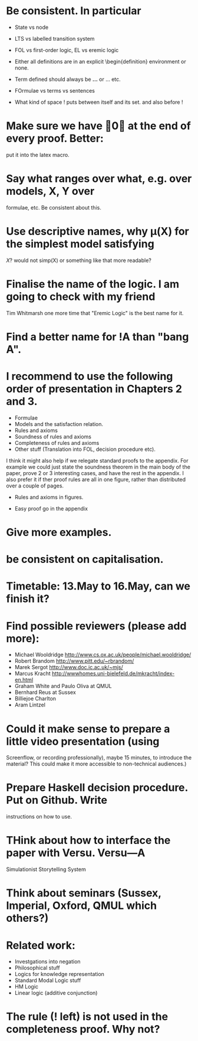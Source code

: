 * Be consistent. In particular
  - State vs node

  - LTS vs labelled transition system

  - FOL vs first-order logic, EL vs eremic logic

  - Either all definitions are in an explicit \begin{definition}
    environment or none.

  - Term defined should always be \textbf{...} or \textsc{...} etc.

  - FOrmulae vs terms vs sentences

  - What kind of space ! puts between itself and its set. and also before !

* Make sure we have \qed at the end of every proof. Better:
  put it into the latex macro.

* Say what ranges over what, e.g. \frac{M} over models, X, Y over
  formulae, etc.  Be consistent about this.

* Use descriptive names, why \mu(X) for the simplest model satisfying
  $X$?  would not simp(X) or something like that more readable?

* Finalise the name of the logic. I am going to check with my friend
  Tim Whitmarsh one more time that "Eremic Logic" is the best name for
  it.

* Find a better name for !A than "bang A".

*  I recommend to use the following order of presentation in Chapters 2 and 3.

  - Formulae
  - Models and the satisfaction relation.
  - Rules and axioms
  - Soundness of rules and axioms
  - Completeness of rules and axioms
  - Other stuff (Translation into FOL, decision procedure etc).

  I think it might also help if we relegate standard proofs to the
  appendix.  For example we could just state the soundness theorem in
  the main body of the paper, prove 2 or 3 interesting cases, and have
  the rest in the appendix. I also prefer it if ther proof rules are
  all in one figure, rather than distributed over a couple of pages.

  - Rules and axioms in figures.

  - Easy proof go in the appendix

* Give more examples.

* be consistent on capitalisation.

* Timetable: 13.May to 16.May, can we finish it?

* Find possible reviewers (please add more):

  - Michael Wooldridge http://www.cs.ox.ac.uk/people/michael.wooldridge/
  - Robert Brandom http://www.pitt.edu/~rbrandom/
  - Marek Sergot http://www.doc.ic.ac.uk/~mjs/
  - Marcus Kracht http://wwwhomes.uni-bielefeld.de/mkracht/index-en.html
  - Graham White and Paulo Oliva at QMUL
  - Bernhard Reus at Sussex
  - Billiejoe Charlton
  - Aram Lintzel

* Could it make sense to prepare a little video presentation (using
  Screenflow, or recording professionally), maybe 15 minutes, to
  introduce the material? This could make it more accessible to
  non-technical audiences.)

* Prepare Haskell decision procedure. Put on Github. Write
  instructions on how to use.

* THink about how to interface the paper with Versu.  Versu—A
  Simulationist Storytelling System

* Think about seminars (Sussex, Imperial, Oxford, QMUL which others?)

* Related work: 

  - Investgations into negation
  - Philosophical stuff
  - Logics for knowledge representation
  - Standard Modal Logic stuff
  - HM Logic
  - Linear logic (additive conjunction)

* The rule (! left) is not used in the completeness proof. Why not?
